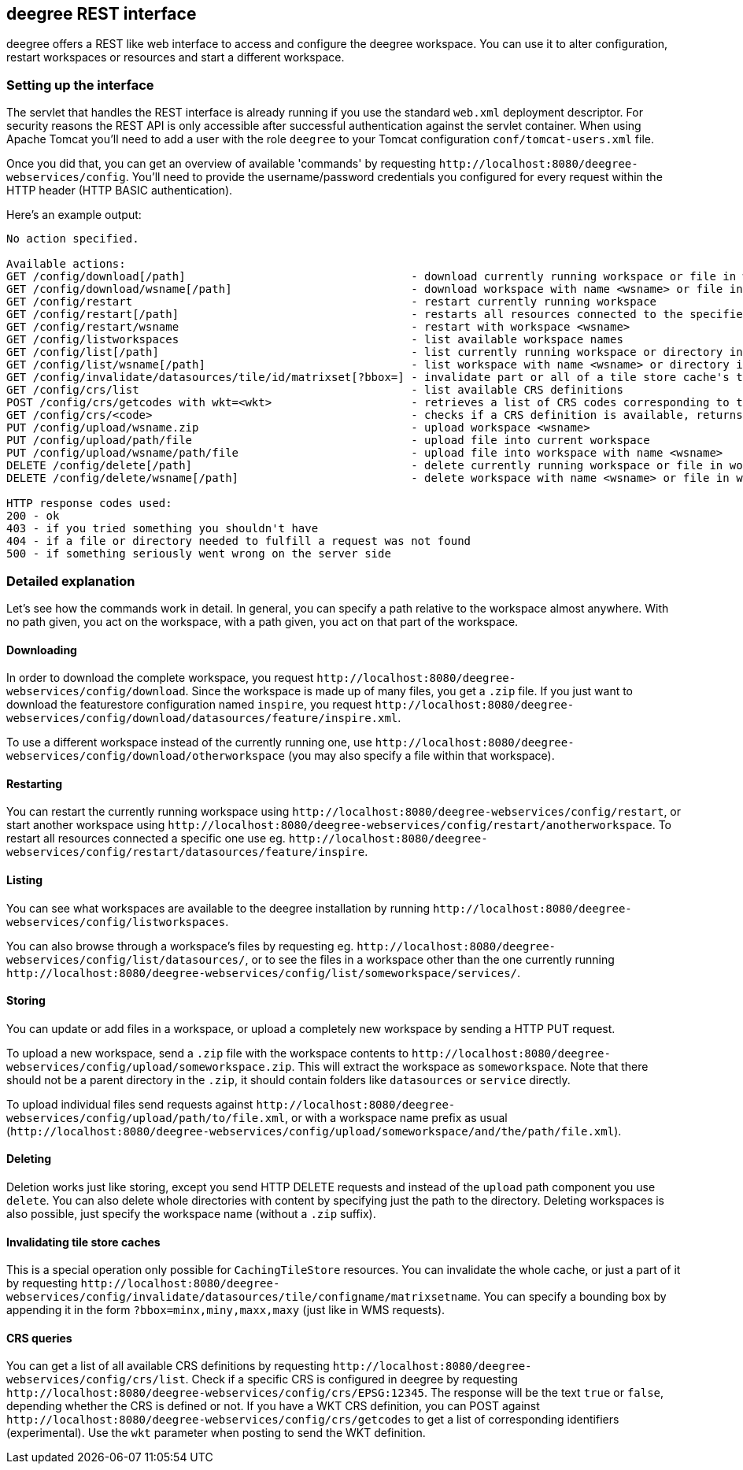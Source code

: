 [[anchor-configuration-restapi]]
== deegree REST interface

deegree offers a REST like web interface to access and configure the
deegree workspace. You can use it to alter configuration, restart
workspaces or resources and start a different workspace.

=== Setting up the interface

The servlet that handles the REST interface is already running if you
use the standard `+web.xml+` deployment descriptor. For security reasons
the REST API is only accessible after successful authentication against
the servlet container. When using Apache Tomcat you'll need to add a
user with the role `+deegree+` to your Tomcat configuration
`+conf/tomcat-users.xml+` file.

Once you did that, you can get an overview of available 'commands' by
requesting `+http://localhost:8080/deegree-webservices/config+`. You'll
need to provide the username/password credentials you configured for
every request within the HTTP header (HTTP BASIC authentication).

Here's an example output:

....
No action specified.

Available actions:
GET /config/download[/path]                                  - download currently running workspace or file in workspace
GET /config/download/wsname[/path]                           - download workspace with name <wsname> or file in workspace
GET /config/restart                                          - restart currently running workspace
GET /config/restart[/path]                                   - restarts all resources connected to the specified one
GET /config/restart/wsname                                   - restart with workspace <wsname>
GET /config/listworkspaces                                   - list available workspace names
GET /config/list[/path]                                      - list currently running workspace or directory in workspace
GET /config/list/wsname[/path]                               - list workspace with name <wsname> or directory in workspace
GET /config/invalidate/datasources/tile/id/matrixset[?bbox=] - invalidate part or all of a tile store cache's tile matrix set
GET /config/crs/list                                         - list available CRS definitions
POST /config/crs/getcodes with wkt=<wkt>                     - retrieves a list of CRS codes corresponding to the WKT (POSTed KVP)
GET /config/crs/<code>                                       - checks if a CRS definition is available, returns true/false
PUT /config/upload/wsname.zip                                - upload workspace <wsname>
PUT /config/upload/path/file                                 - upload file into current workspace
PUT /config/upload/wsname/path/file                          - upload file into workspace with name <wsname>
DELETE /config/delete[/path]                                 - delete currently running workspace or file in workspace
DELETE /config/delete/wsname[/path]                          - delete workspace with name <wsname> or file in workspace

HTTP response codes used:
200 - ok
403 - if you tried something you shouldn't have
404 - if a file or directory needed to fulfill a request was not found
500 - if something seriously went wrong on the server side
....

=== Detailed explanation

Let's see how the commands work in detail. In general, you can specify a
path relative to the workspace almost anywhere. With no path given, you
act on the workspace, with a path given, you act on that part of the
workspace.

==== Downloading

In order to download the complete workspace, you request
`+http://localhost:8080/deegree-webservices/config/download+`. Since the
workspace is made up of many files, you get a `+.zip+` file. If you just
want to download the featurestore configuration named `+inspire+`, you
request
`+http://localhost:8080/deegree-webservices/config/download/datasources/feature/inspire.xml+`.

To use a different workspace instead of the currently running one, use
`+http://localhost:8080/deegree-webservices/config/download/otherworkspace+`
(you may also specify a file within that workspace).

==== Restarting

You can restart the currently running workspace using
`+http://localhost:8080/deegree-webservices/config/restart+`, or start
another workspace using
`+http://localhost:8080/deegree-webservices/config/restart/anotherworkspace+`.
To restart all resources connected a specific one use eg.
`+http://localhost:8080/deegree-webservices/config/restart/datasources/feature/inspire+`.

==== Listing

You can see what workspaces are available to the deegree installation by
running
`+http://localhost:8080/deegree-webservices/config/listworkspaces+`.

You can also browse through a workspace's files by requesting eg.
`+http://localhost:8080/deegree-webservices/config/list/datasources/+`,
or to see the files in a workspace other than the one currently running
`+http://localhost:8080/deegree-webservices/config/list/someworkspace/services/+`.

==== Storing

You can update or add files in a workspace, or upload a completely new
workspace by sending a HTTP PUT request.

To upload a new workspace, send a `+.zip+` file with the workspace
contents to
`+http://localhost:8080/deegree-webservices/config/upload/someworkspace.zip+`.
This will extract the workspace as `+someworkspace+`. Note that there
should not be a parent directory in the `+.zip+`, it should contain
folders like `+datasources+` or `+service+` directly.

To upload individual files send requests against
`+http://localhost:8080/deegree-webservices/config/upload/path/to/file.xml+`,
or with a workspace name prefix as usual
(`+http://localhost:8080/deegree-webservices/config/upload/someworkspace/and/the/path/file.xml+`).

==== Deleting

Deletion works just like storing, except you send HTTP DELETE requests
and instead of the `+upload+` path component you use `+delete+`. You can
also delete whole directories with content by specifying just the path
to the directory. Deleting workspaces is also possible, just specify the
workspace name (without a `+.zip+` suffix).

==== Invalidating tile store caches

This is a special operation only possible for `+CachingTileStore+`
resources. You can invalidate the whole cache, or just a part of it by
requesting
`+http://localhost:8080/deegree-webservices/config/invalidate/datasources/tile/configname/matrixsetname+`.
You can specify a bounding box by appending it in the form
`+?bbox=minx,miny,maxx,maxy+` (just like in WMS requests).

==== CRS queries

You can get a list of all available CRS definitions by requesting
`+http://localhost:8080/deegree-webservices/config/crs/list+`. Check if
a specific CRS is configured in deegree by requesting
`+http://localhost:8080/deegree-webservices/config/crs/EPSG:12345+`. The
response will be the text `+true+` or `+false+`, depending whether the
CRS is defined or not. If you have a WKT CRS definition, you can POST
against
`+http://localhost:8080/deegree-webservices/config/crs/getcodes+` to get
a list of corresponding identifiers (experimental). Use the `+wkt+`
parameter when posting to send the WKT definition.
